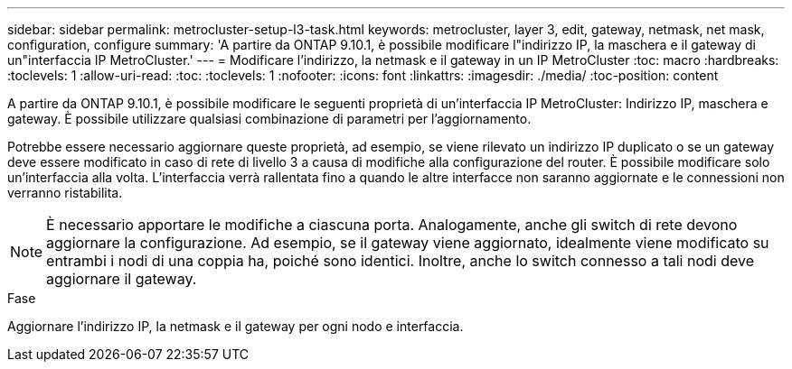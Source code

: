 ---
sidebar: sidebar 
permalink: metrocluster-setup-l3-task.html 
keywords: metrocluster, layer 3, edit, gateway, netmask, net mask, configuration, configure 
summary: 'A partire da ONTAP 9.10.1, è possibile modificare l"indirizzo IP, la maschera e il gateway di un"interfaccia IP MetroCluster.' 
---
= Modificare l'indirizzo, la netmask e il gateway in un IP MetroCluster
:toc: macro
:hardbreaks:
:toclevels: 1
:allow-uri-read: 
:toc: 
:toclevels: 1
:nofooter: 
:icons: font
:linkattrs: 
:imagesdir: ./media/
:toc-position: content


[role="lead"]
A partire da ONTAP 9.10.1, è possibile modificare le seguenti proprietà di un'interfaccia IP MetroCluster: Indirizzo IP, maschera e gateway. È possibile utilizzare qualsiasi combinazione di parametri per l'aggiornamento.

Potrebbe essere necessario aggiornare queste proprietà, ad esempio, se viene rilevato un indirizzo IP duplicato o se un gateway deve essere modificato in caso di rete di livello 3 a causa di modifiche alla configurazione del router. È possibile modificare solo un'interfaccia alla volta. L'interfaccia verrà rallentata fino a quando le altre interfacce non saranno aggiornate e le connessioni non verranno ristabilita.


NOTE: È necessario apportare le modifiche a ciascuna porta. Analogamente, anche gli switch di rete devono aggiornare la configurazione. Ad esempio, se il gateway viene aggiornato, idealmente viene modificato su entrambi i nodi di una coppia ha, poiché sono identici. Inoltre, anche lo switch connesso a tali nodi deve aggiornare il gateway.

.Fase
Aggiornare l'indirizzo IP, la netmask e il gateway per ogni nodo e interfaccia.
